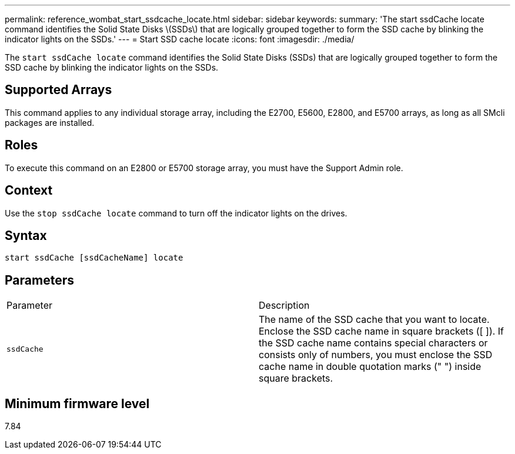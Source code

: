 ---
permalink: reference_wombat_start_ssdcache_locate.html
sidebar: sidebar
keywords: 
summary: 'The start ssdCache locate command identifies the Solid State Disks \(SSDs\) that are logically grouped together to form the SSD cache by blinking the indicator lights on the SSDs.'
---
= Start SSD cache locate
:icons: font
:imagesdir: ./media/

[.lead]
The `start ssdCache locate` command identifies the Solid State Disks (SSDs) that are logically grouped together to form the SSD cache by blinking the indicator lights on the SSDs.

== Supported Arrays

This command applies to any individual storage array, including the E2700, E5600, E2800, and E5700 arrays, as long as all SMcli packages are installed.

== Roles

To execute this command on an E2800 or E5700 storage array, you must have the Support Admin role.

== Context

Use the `stop ssdCache locate` command to turn off the indicator lights on the drives.

== Syntax

----
start ssdCache [ssdCacheName] locate
----

== Parameters

|===
| Parameter| Description
a|
`ssdCache`
a|
The name of the SSD cache that you want to locate. Enclose the SSD cache name in square brackets ([ ]). If the SSD cache name contains special characters or consists only of numbers, you must enclose the SSD cache name in double quotation marks (" ") inside square brackets.
|===

== Minimum firmware level

7.84
